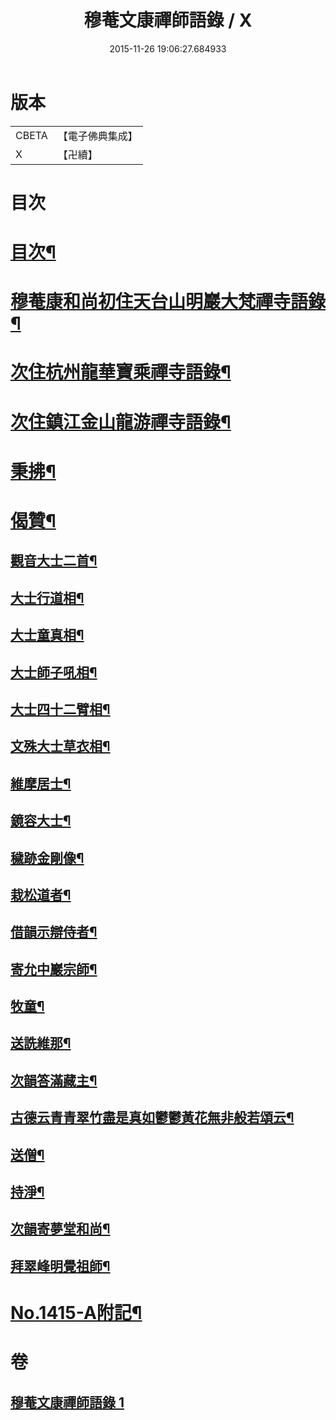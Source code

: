 #+TITLE: 穆菴文康禪師語錄 / X
#+DATE: 2015-11-26 19:06:27.684933
* 版本
 |     CBETA|【電子佛典集成】|
 |         X|【卍續】    |

* 目次
* [[file:KR6q0348_001.txt::001-0399a3][目次¶]]
* [[file:KR6q0348_001.txt::001-0399a8][穆菴康和尚初住天台山明巖大梵禪寺語錄¶]]
* [[file:KR6q0348_001.txt::0400b20][次住杭州龍華寶乘禪寺語錄¶]]
* [[file:KR6q0348_001.txt::0401b7][次住鎮江金山龍游禪寺語錄¶]]
* [[file:KR6q0348_001.txt::0402b16][秉拂¶]]
* [[file:KR6q0348_001.txt::0403b4][偈贊¶]]
** [[file:KR6q0348_001.txt::0403b5][觀音大士二首¶]]
** [[file:KR6q0348_001.txt::0403b15][大士行道相¶]]
** [[file:KR6q0348_001.txt::0403b18][大士童真相¶]]
** [[file:KR6q0348_001.txt::0403b21][大士師子吼相¶]]
** [[file:KR6q0348_001.txt::0403b24][大士四十二臂相¶]]
** [[file:KR6q0348_001.txt::0403c7][文殊大士草衣相¶]]
** [[file:KR6q0348_001.txt::0403c12][維摩居士¶]]
** [[file:KR6q0348_001.txt::0403c17][鏡容大士¶]]
** [[file:KR6q0348_001.txt::0403c24][穢跡金剛像¶]]
** [[file:KR6q0348_001.txt::0404a5][栽松道者¶]]
** [[file:KR6q0348_001.txt::0404a8][借韻示辯侍者¶]]
** [[file:KR6q0348_001.txt::0404a13][寄允中巖宗師¶]]
** [[file:KR6q0348_001.txt::0404a16][牧童¶]]
** [[file:KR6q0348_001.txt::0404a19][送詵維那¶]]
** [[file:KR6q0348_001.txt::0404a22][次韻答滿藏主¶]]
** [[file:KR6q0348_001.txt::0404a25][古德云青青翠竹盡是真如鬱鬱黃花無非般若頌云¶]]
** [[file:KR6q0348_001.txt::0404a27][送僧¶]]
** [[file:KR6q0348_001.txt::0404a30][持淨¶]]
** [[file:KR6q0348_001.txt::0404a33][次韻寄夢堂和尚¶]]
** [[file:KR6q0348_001.txt::0404a36][拜翠峰明覺祖師¶]]
* [[file:KR6q0348_001.txt::0404a40][No.1415-A附記¶]]
* 卷
** [[file:KR6q0348_001.txt][穆菴文康禪師語錄 1]]
